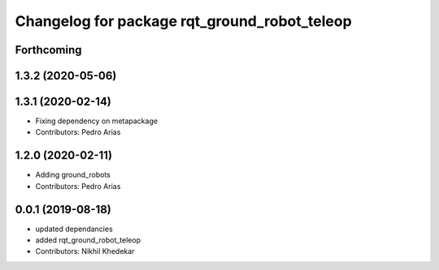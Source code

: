 ^^^^^^^^^^^^^^^^^^^^^^^^^^^^^^^^^^^^^^^^^^^^^
Changelog for package rqt_ground_robot_teleop
^^^^^^^^^^^^^^^^^^^^^^^^^^^^^^^^^^^^^^^^^^^^^

Forthcoming
-----------

1.3.2 (2020-05-06)
------------------

1.3.1 (2020-02-14)
------------------
* Fixing dependency on metapackage
* Contributors: Pedro Arias 

1.2.0 (2020-02-11)
------------------
* Adding ground_robots
* Contributors: Pedro Arias

0.0.1 (2019-08-18)
------------------
* updated dependancies
* added rqt_ground_robot_teleop
* Contributors: Nikhil Khedekar
